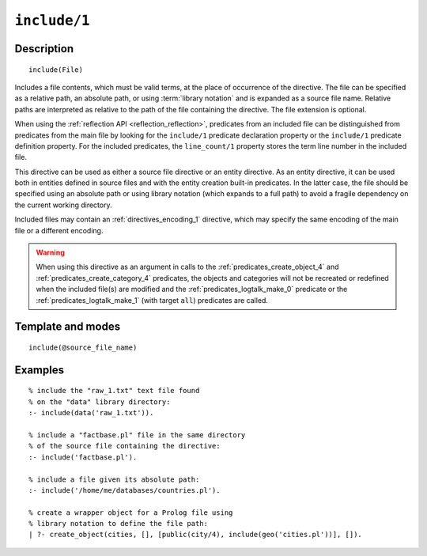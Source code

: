 ..
   This file is part of Logtalk <https://logtalk.org/>  
   Copyright 1998-2021 Paulo Moura <pmoura@logtalk.org>

   Licensed under the Apache License, Version 2.0 (the "License");
   you may not use this file except in compliance with the License.
   You may obtain a copy of the License at

       http://www.apache.org/licenses/LICENSE-2.0

   Unless required by applicable law or agreed to in writing, software
   distributed under the License is distributed on an "AS IS" BASIS,
   WITHOUT WARRANTIES OR CONDITIONS OF ANY KIND, either express or implied.
   See the License for the specific language governing permissions and
   limitations under the License.


.. index:: pair: include/1; Directive
.. _directives_include_1:

``include/1``
=============

Description
-----------

::

   include(File)

Includes a file contents, which must be valid terms, at the place of
occurrence of the directive. The file can be specified as a relative
path, an absolute path, or using :term:`library notation` and is expanded
as a source file name. Relative paths are interpreted as relative to the
path of the file containing the directive. The file extension is optional.

When using the :ref:`reflection API <reflection_reflection>`, predicates
from an included file can be distinguished from predicates from the main
file by looking for the ``include/1`` predicate declaration property or
the ``include/1`` predicate definition property. For the included predicates,
the ``line_count/1`` property stores the term line number in the included file.

This directive can be used as either a source file directive or an
entity directive. As an entity directive, it can be used both in
entities defined in source files and with the entity creation built-in
predicates. In the latter case, the file should be specified using an
absolute path or using library notation (which expands to a full path)
to avoid a fragile dependency on the current working directory.

Included files may contain an :ref:`directives_encoding_1` directive, which
may specify the same encoding of the main file or a different encoding.

.. warning::

   When using this directive as an argument in calls to the
   :ref:`predicates_create_object_4` and :ref:`predicates_create_category_4`
   predicates, the objects and categories will not be recreated or redefined
   when the included file(s) are modified and the :ref:`predicates_logtalk_make_0`
   predicate or the :ref:`predicates_logtalk_make_1` (with target ``all``)
   predicates are called.

Template and modes
------------------

::

   include(@source_file_name)

Examples
--------

::

   % include the "raw_1.txt" text file found
   % on the "data" library directory:
   :- include(data('raw_1.txt')).

   % include a "factbase.pl" file in the same directory
   % of the source file containing the directive:
   :- include('factbase.pl').

   % include a file given its absolute path:
   :- include('/home/me/databases/countries.pl').

   % create a wrapper object for a Prolog file using
   % library notation to define the file path:
   | ?- create_object(cities, [], [public(city/4), include(geo('cities.pl'))], []).
